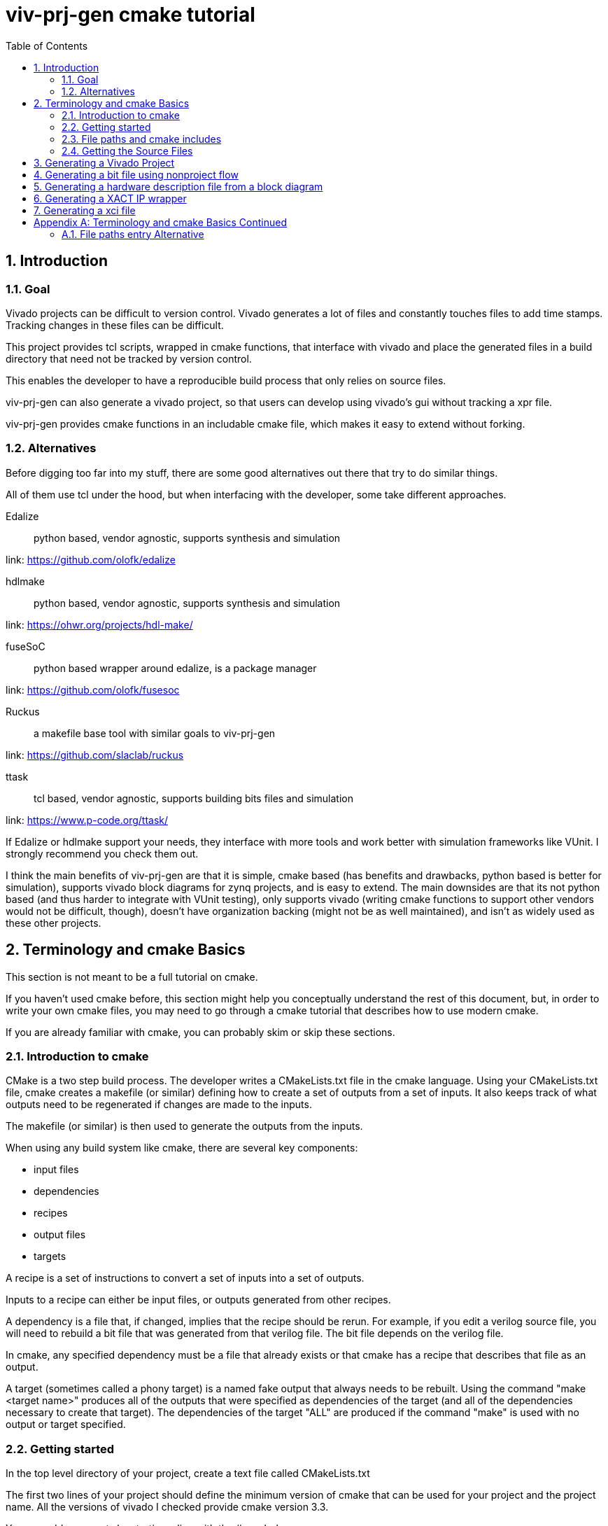 = viv-prj-gen cmake tutorial
:toc:
:sectnums:
ifdef::env-github[]
:tip-caption: :bulb:
:note-caption: :information_source:
:important-caption: :heavy_exclamation_mark:
:caution-caption: :fire:
:warning-caption: :warning:
endif::[]

== Introduction

=== Goal

Vivado projects can be difficult to version control. Vivado generates a lot of files and constantly touches files to add time stamps.  Tracking changes in these files can be difficult.

This project provides tcl scripts, wrapped in cmake functions, that interface with vivado and place the generated files in a build directory that need not be tracked by version control.

This enables the developer to have a reproducible build process that only relies on source files.

viv-prj-gen can also generate a vivado project, so that users can develop using vivado's gui without tracking a xpr file.

viv-prj-gen provides cmake functions in an includable cmake file, which makes it easy to extend without forking.

=== Alternatives

Before digging too far into my stuff, there are some good alternatives out there that try to do similar things.

All of them use tcl under the hood, but when interfacing with the developer, some take different approaches.

Edalize:: python based, vendor agnostic, supports synthesis and simulation

link: https://github.com/olofk/edalize

hdlmake:: python based, vendor agnostic, supports synthesis and simulation

link: https://ohwr.org/projects/hdl-make/

fuseSoC:: python based wrapper around edalize, is a package manager

link: https://github.com/olofk/fusesoc

Ruckus:: a makefile base tool with similar goals to viv-prj-gen

link: https://github.com/slaclab/ruckus

ttask:: tcl based, vendor agnostic, supports building bits files and simulation

link: https://www.p-code.org/ttask/

If Edalize or hdlmake support your needs, they interface with more tools and work better with simulation frameworks like VUnit.  I strongly recommend you check them out.

I think the main benefits of viv-prj-gen are that it is simple, cmake based (has benefits and drawbacks, python based is better for simulation), supports vivado block diagrams for zynq projects, and is easy to extend.  The main downsides are that its not python based (and thus harder to integrate with VUnit testing), only supports vivado (writing cmake functions to support other vendors would not be difficult, though), doesn't have organization backing (might not be as well maintained), and isn't as widely used as these other projects.

== Terminology and cmake Basics

This section is not meant to be a full tutorial on cmake.

If you haven't used cmake before, this section might help you conceptually understand the rest of this document, but, in order to write your own cmake files, you may need to go through a cmake tutorial that describes how to use modern cmake.

If you are already familiar with cmake, you can probably skim or skip these sections.

=== Introduction to cmake

CMake is a two step build process.  The developer writes a CMakeLists.txt file in the cmake language.  Using your CMakeLists.txt file, cmake creates a makefile (or similar) defining how to create a set of outputs from a set of inputs.  It also keeps track of what outputs need to be regenerated if changes are made to the inputs.

The makefile (or similar) is then used to generate the outputs from the inputs.

When using any build system like cmake, there are several key components:

* input files
* dependencies
* recipes
* output files
* targets

A recipe is a set of instructions to convert a set of inputs into a set of outputs.

Inputs to a recipe can either be input files, or outputs generated from other recipes.

A dependency is a file that, if changed, implies that the recipe should be rerun.  For example, if you edit a verilog source file, you will need to rebuild a bit file that was generated from that verilog file.  The bit file depends on the verilog file.

In cmake, any specified dependency must be a file that already exists or that cmake has a recipe that describes that file as an output.

A target (sometimes called a phony target) is a named fake output that always needs to be rebuilt.  Using the command "make <target name>" produces all of the outputs that were specified as dependencies of the target (and all of the dependencies necessary to create that target).  The dependencies of the target "ALL" are produced if the command "make" is used with no output or target specified.

=== Getting started

In the top level directory of your project, create a text file called CMakeLists.txt

The first two lines of your project should define the minimum version of cmake that can be used for your project and the project name.  All the versions of vivado I checked provide cmake version 3.3.

You can add comments by starting a line with the # symbol.

[source,cmake]
cmake_minimum_required(VERSION 3.3)
project(helloworld)


I recommend that you force the user to build out of tree (create a separate build folder to put all outputs in).  You can accomplish this by adding the lines

[source,cmake]
set(CMAKE_DISABLE_SOURCE_CHANGES ON)
set(CMAKE_DISABLE_IN_SOURCE_BUILD ON)

Variables don't need to be declared before being assigned.  You can assign variables using the "set" function and access them by prepending the variable name by a dollar sign and surrounding it with braces (e.g. "${varname}")

[source,cmake]
set(mymessage "Hello World!")

You can output messages to the user when cmake is run by using the "message" function

[source,cmake]
message(STATUS ${mymessage})

Our CMakeLists.txt file now looks like this

[source,cmake]
cmake_minimum_required(VERSION 3.3)
project(helloworld)
set(CMAKE_DISABLE_SOURCE_CHANGES ON)
set(CMAKE_DISABLE_IN_SOURCE_BUILD ON)
set(mymessage "Hello World!")
message(STATUS ${mymessage})

To run cmake, create a build directory in your project adjacent to the CMakeLists.txt file, navigate to that build directory, and run "cmake .." from command line.  If all goes well, it will welcome you to the world of cmake.

=== File paths and cmake includes

In cmake, filepaths should use forward slashes, not backslashes, even if you are on windows.

To be able to use the functions in viv-prj-gen, you need to get viv-prj-gen on your computer, and to use the "include" function on the path to the .cmake file with the functions you want in it.

I recommend using viv-prj-gen as a git submodule or a git subtree.

The start of your CMakeLists.txt might look like this
[source,cmake]
cmake_minimum_required(VERSION 3.3)
project(helloworld)
set(CMAKE_DISABLE_SOURCE_CHANGES ON)
set(CMAKE_DISABLE_IN_SOURCE_BUILD ON)
include(viv-prj-gen/vivgen_functions.cmake)
include(viv-prj-gen/cmake_utils/file_functions.cmake)

Included cmake files have their own scope for variables.  The parent variables are copied into the include cmake file's environment.  The included cmake file can explicitly set variables in the parent scope.  This is often used in functions to return by value.

=== Getting the Source Files

There are a number of ways of specifying filenames in cmake.  There are several goals when specifying filepaths in cmake.

Paths that you write should be relative (so that you can move from machine to machine or change the directory you store stuff in).

The paths that you use should be absolute (so that the user doesn't have to know from what directory you are referring to).

The following sections has several methods.  The appendix lists another one.

==== GLOB

The easiset way to get filepaths in cmake to use is file(GLOB varname path_to_file).  file glob sets the passed variable to a list of full paths of exisiting files that match the passed path.  Sticklers recommend against using glob in cmake because it will fail to detect files added after running cmake.

If you had the following source tree

[source, verbatim]
.
├── build
├── CMakeLists.txt
├── hdl
│   ├── DFlipFlop.v
│   └── ShiftReg.v
└── tb
    ├── tb_DFlipFlop.sv
    └── tb_ShiftReg.sv

in your CMakeLists.txt file might have something like

[source, cmake]
file(GLOB hdlfiles hdl/*)
file(GLOB tbfiles tb/*)

we might want to add message function calls to check to make sure that cmake is finding the files as expected.  We end up with the cmake file

[source,cmake]
cmake_minimum_required(VERSION 3.3)
project(globfilelists)
set(CMAKE_DISABLE_SOURCE_CHANGES ON)
set(CMAKE_DISABLE_IN_SOURCE_BUILD ON)
file(GLOB hdlfiles hdl/*.v)
file(GLOB tbfiles tb/*.sv)
message(STATUS "hdlfiles ${hdlfiles}")
message(STATUS "tbfiles ${tbfiles}")

WARNING: glob only works on files that exist when cmake is run.

==== get_filename_component

An absolute path can be gotten from a relative path using the function get_filename_component with the REALPATH mode like so

[source, cmake]
get_filename_component(hdlfile hdl/DFlipFlop.v REALPATH)
message(STATUS "hdlfile ${hdlfile}")

==== read_filelist

More experienced build system users tend to recommend having an explicit list of files, rather than globing for the files in a directory.

Putting this list in a separate file than your CMakeLists.txt file makes generating this list easier, enables you to reuse the file list across different build systems, and reduces clutter.

In file_functions.cmake, viv-prj-gen provides a function called "read_filelist" to specify filepaths.  To use this function, create a file that has a relative file paths of the files you want in your list.

for example, in my hdl folder, I might have a listfile.txt file that says

[source, verbatim]
DFlipFlop.v
ShiftReg.v

Then, in your CMakeLists.txt file, call the read_filelist function.  The same example as before might look something like this.

[source,cmake]
----
cmake_minimum_required(VERSION 3.3)
project(filelists)
set(CMAKE_DISABLE_SOURCE_CHANGES ON)
set(CMAKE_DISABLE_IN_SOURCE_BUILD ON)

include(viv-prj-gen/cmake_utils/file_functions.cmake)

get_filename_component(hdllistfile hdl/filelist.txt REALPATH)
get_filename_componnet(tblistfile tb/filelist.txt REALPATH)
read_filelist(hdlfiles ${hdllistfile})
read_filelist(tbfiles ${tblistfile})

message(STATUS "hdlfiles ${hdlfiles}")
message(STATUS "tbfiles ${tbfiles}")
----

on a tree that that looks like this

[source, verbatim]
.
├── build
├── CMakeLists.txt
├── hdl
│   ├── DFlipFlop.v
│   ├── filelist.txt
│   └── ShiftReg.v
├── tb
│   ├── filelist.txt
│   ├── tb_DFlipFlop.sv
│   └── tb_ShiftReg.sv
└── viv-prj-gen
    ├── demos
    ├── docs
    ├── LICENSE
    ├── README.md
    ├── tcl
    ├── tests
    ├── cmake_utils/file_functions.cmake
    └── vivgen_functions.cmake


== Generating a Vivado Project

A Vivado project is useful for interacting with the code using Vivado's gui.  This is great for nonautomated simulations.

Let's generate one.  We are going to use the add_vivado_devel_project function.  Documentation for functions in vivgen_functions.cmake is in vivgen_functions.adoc .

The first thing we need to do is include our .cmake files and get paths to our hdl files.  Lets say our file system, looks like this.  I added some data files that the testbenches might read from.

[source, verbatim]
.
├── build
├── CMakeLists.txt
├── hdl
│   ├── DFlipFlop.v
│   ├── filelist.txt
│   └── ShiftReg.v
├── tb
│   ├── filelist.txt
│   ├── tb_DFlipFlop.sv
│   └── tb_ShiftReg.sv
├── testdata
│   ├── DFlipFlop
│   │   ├── DFlipFlop_test0.dat
│   │   └── DFlipFlop_test1.dat
│   ├── filelist.txt
│   └── ShiftReg
│       ├── ShiftReg_test0.dat
│       └── ShiftReg_test1.dat
└── viv-prj-gen
    |
    .
    .
    .

The testdata/filelist.txt would look like this

[source, verbatim]
DFlipFlop/DFlipFlop_test0.dat
DFlipFlop/DFlipFlop_test1.dat
ShiftReg/ShiftReg_test0.dat
ShiftReg/ShiftReg_test1.dat

We need to include our two cmake function files and find our source code.

[source, cmake]
----
include(viv-prj-gen/vivgen_functions.cmake)
include(viv-prj-gen/utils_functions.cmake)

get_filename_component(hdllistfile hdl/filelist.txt REALPATH)
get_filename_component(tblistfile tb/filelist.txt REALPATH)
get_filename_component(datalistfile testdata/filelist.txt REALPATH)

read_filelist(hdlfiles ${hdllistfile})
read_filelist(tbfiles ${tblistfile})
read_filelist(datafiles ${datalistfile})
----

The vivgen_func requires us to give it a name for its project, a partname for the chip the project is for, and some kind of source files.  Let's put our design on a zynq chip and call our project "test.

[source, cmake]
----
set(mypartname "XC7Z020-1CLG484")

add_vivado_devel_project(
  PRJNAME test
  PARTNAME ${mypartname}
  VERILOGSYNTHFILES ${hdlfiles}
  SVSIMFILES ${tbfiles} ${hdlfiles}
  DATAFILES ${datafiles}
  )
----

That's all we need.  Our file will now look like this

[source, cmake]
----
cmake_minimum_required(VERSION 3.3)
project(prjgen)
set(CMAKE_DISABLE_SOURCE_CHANGES ON)
set(CMAKE_DISABLE_IN_SOURCE_BUILD ON)

include(viv-prj-gen/vivgen_functions.cmake)
include(viv-prj-gen/utils_functions.cmake)

get_filename_component(hdllistfile hdl/filelist.txt REALPATH)
get_filename_component(tblistfile tb/filelist.txt REALPATH)
get_filename_component(datalistfile testdata/filelist.txt REALPATH)

read_filelist(hdlfiles ${hdllistfile})
read_filelist(tbfiles ${tblistfile})
read_filelist(datafiles ${datalistfile})

set(mypartname "XC7Z020-1CLG484")

add_vivado_devel_project(
  PRJNAME test
  PARTNAME ${mypartname}
  VERILOGSYNTHFILES ${hdlfiles}
  SVSIMFILES ${tbfiles} ${hdlfiles}
  DATAFILES ${datafiles}
  )

----

If we navigate into the build directory, run "cmake ..", then "make help", it will print something like

[source, verbatim]
The following are some of the valid targets for this Makefile:
... all (the default if no target is provided)
... clean
... depend
... rebuild_cache
... edit_cache
... test_genvivprj

The last option is the target that our function added.  source your vivado distributions settings64.sh or settings64.bat to tell your cmdline where your vivado is.  Then run "make test_genvivprj" from your build directory.  Vivado will run and generate the project!  

== Generating a bit file using nonproject flow

To generate a bit file, we use the add_vivado_nonprj_bitfile function in vivgen_functions.cmake (documented in vivgen_functions.adoc).

To generate a bit file, we need a constraint file to tell vivado what logical ports go to what physical pins.

Let's say we've got a project directory structure that looks like this.

[source, verbatim]
.
├── CMakeLists.txt
├── constraints
│   └── unscopedlate
│       ├── filelist.txt
│       └── system.xdc
├── hdl
│   ├── DemoTop.vhdl
│   ├── DFlipFlop.vhdl
│   └── filelist.txt
├── tb
│   ├── filelist.txt
│   └── tb_DFlipFlop.vhdl
└── viv-prj-gen
    |
    .
    .
    .

We still might want to make edits using the vivado gui, so, we'll create a vivado project like the last in the last section.

This time, we won't have any data files, but we'll add the constraint file.

[source, cmake]
----
cmake_minimum_required(VERSION 3.3)
project(nonprj)
set(CMAKE_DISABLE_SOURCE_CHANGES ON)
set(CMAKE_DISABLE_IN_SOURCE_BUILD ON)

include(viv-prj-gen/vivgen_functions.cmake)
include(viv-prj-gen/utils_functions.cmake)

get_filename_component(hdllistfile hdl/filelist.txt REALPATH)
get_filename_component(tblistfile tb/filelist.txt REALPATH)
get_filename_component(lateconstrlistfile constraints/unscopedlate/filelist.txt REALPATH)

read_filelist(hdlfiles ${hdllistfile})
read_filelist(tbfiles ${tblistfile})
read_filelist(lateconstrfiles ${lateconstrlistfile})

set(mypartname "XC7Z020-1CLG484")

add_vivado_devel_project(
  PRJNAME test
  PARTNAME ${mypartname}
  VHDLSYNTHFILES ${hdlfiles}
  VHDLSIMFILES ${tbfiles} ${hdlfiles}
  UNSCOPEDLATEXDC ${lateconstrfiles}
 )
----

The function call to define a recipe for a bit file is fairly similar.  The bit file doesn't need the testbench.  It needs to know what the name of the top module is, and we need to get from it the location of the output bitfile.

[source, cmake]
set(nonprjname "nonprjdemo")
add_vivado_nonprj_bitfile(
  PRJNAME ${nonprjname}
  TOPNAME DemoTop
  PARTNAME ${partname}
  VHDLFILES ${hdlfiles}
  UNSCOPEDLATEXDC ${lateconstrfiles}
  BITFILE_OUTPUT ${nonprjname}_bitfile
  )

This creates a recipe for a bitfile, and stores the location it would put the bitfile in the variable nonprjdem_bitfile.

To get this recipe to run, we need to set up a target that depends on that file.  cmake has a function for this called "add_custom_target".

[source, cmake]
add_custom_target(nonprj
  DEPENDS ${${nonprjname}_bitfile}
  )

Now, make help will list nonprj as an option, and running make nonprj will generate our bit file.  The entire cmake file is listed below.

[source,cmake]
----
cmake_minimum_required(VERSION 3.3)
project(prjgen)
set(CMAKE_DISABLE_SOURCE_CHANGES ON)
set(CMAKE_DISABLE_IN_SOURCE_BUILD ON)

include(viv-prj-gen/vivgen_functions.cmake)
include(viv-prj-gen/cmake_utils/file_functions.cmake)

get_filename_component(hdllistfile hdl/filelist.txt REALPATH)
get_filename_component(GLOB tblistfile tb/filelist.txt REALPATH)
get_filename_component(GLOB lateconstrlistfile constraints/unscopedlate/filelist.txt REALPATH)

read_filelist(hdlfiles ${hdllistfile})
read_filelist(tbfiles ${tblistfile})
read_filelist(lateconstrfiles ${lateconstrlistfile})

set(mypartname "XC7Z020-1CLG484")

add_vivado_devel_project(
  PRJNAME test
  PARTNAME ${mypartname}
  VHDLSYNTHFILES ${hdlfiles}
  VHDLSIMFILES ${tbfiles} ${hdlfiles}
  UNSCOPEDLATEXDC ${lateconstrfiles}
  )

set(nonprjname "nonprjdemo")

add_vivado_nonprj_bitfile(
  PRJNAME ${nonprjname}
  TOPNAME DemoTop
  PARTNAME ${partname}
  VHDLFILES ${hdlfiles}
  UNSCOPEDLATEXDC ${lateconstrfiles}
  BITFILE_OUTPUT ${nonprjname}_bitfile
  )

add_custom_target(nonprj
  DEPENDS ${${nonprjname}_bitfile}
  )
----

== Generating a hardware description file from a block diagram
== Generating a XACT IP wrapper
== Generating a xci file

[appendix]
== Terminology and cmake Basics Continued
=== File paths entry Alternative
==== add_dependency_tree_file get_list_from_dependency_tree

If you want to build lots of outputs based on your input set, sometimes it is helpful to represent your sources by what other sources they depend on.

cmake_utils provides 2 functions to do this.

add_dependency_tree_file reads a file and saves the dependencies that are listed in it.  get_list_from_dependency_tree reads those dependencies and generates a list from it.

If we had a file tree that looked like this

[source, verbatim]
.
├── build
├── CMakeLists.txt
├── hdl
│   ├── DFlipFlop.v
│   └── ShiftReg.v
├── file_deplist.txt
├── tb
│   ├── tb_DFlipFlop.sv
│   └── tb_ShiftReg.sv
└── viv-prj-gen
    ├── demos
    ├── docs
    ├── LICENSE
    ├── README.md
    ├── tcl
    ├── tests
    ├── cmake_utils/file_functions.cmake
    └── vivgen_functions.cmake

Let's say

* ShiftRegister.v  instantiate DFlipFlop.v 
* DFlipFlop_tb.sv instantiates DFlipFlop.v
* ShiftRegister_tb.sv instantiates ShiftRegister.v 

This could be represented in file_deplist.txt like this

[source, verbatim]
hdl/ShiftRegister.v <= hdl/DFlipFlop.v
tb/DFlipFlop_tb.sv <= hdl/DFlipFlop.v
tb/ShiftRegister_tb.sv <= hdl/ShiftRegister.v

We don't need to say that ShiftRegister_tb.sv depends on DFlipFlop.v, because it only depends on it indirectly through ShiftRegister.v .  get_list_from_dependency_tree will recursively handle that for us.

[source, cmake]
----
cmake_minimum_required(VERSION 3.3)
project(filelists)
set(CMAKE_DISABLE_SOURCE_CHANGES ON)
set(CMAKE_DISABLE_IN_SOURCE_BUILD ON)

include(viv-prj-gen/cmake_utils/file_functions.cmake)

get_filename_component(hdldepfile file_deplist.txt REALPATH)
add_dependency_tree_file(hdlheadfiles ${hdldepfile})
get_filename_component(shiftregister_tb_file tb/ShiftRegister_tb.sv REALPATH)

get_list_from_dependency_tree(ShiftRegister_tb_list  ${shiftregister_tb_file})

message(STATUS "shift register tb list: ${ShiftRegister_tb_list}")
----
